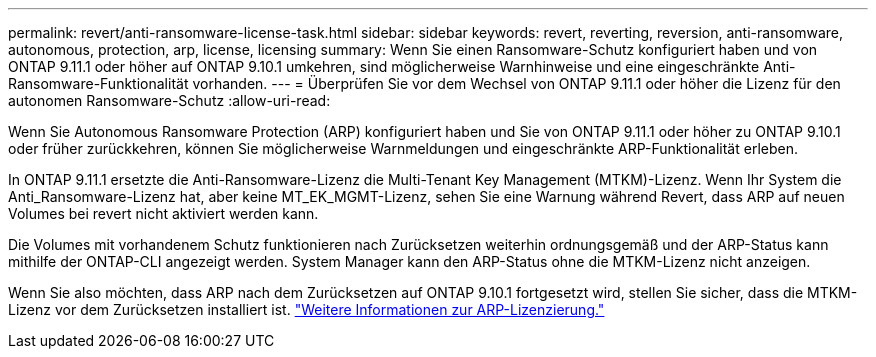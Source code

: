 ---
permalink: revert/anti-ransomware-license-task.html 
sidebar: sidebar 
keywords: revert, reverting, reversion, anti-ransomware, autonomous, protection, arp, license, licensing 
summary: Wenn Sie einen Ransomware-Schutz konfiguriert haben und von ONTAP 9.11.1 oder höher auf ONTAP 9.10.1 umkehren, sind möglicherweise Warnhinweise und eine eingeschränkte Anti-Ransomware-Funktionalität vorhanden. 
---
= Überprüfen Sie vor dem Wechsel von ONTAP 9.11.1 oder höher die Lizenz für den autonomen Ransomware-Schutz
:allow-uri-read: 


[role="lead"]
Wenn Sie Autonomous Ransomware Protection (ARP) konfiguriert haben und Sie von ONTAP 9.11.1 oder höher zu ONTAP 9.10.1 oder früher zurückkehren, können Sie möglicherweise Warnmeldungen und eingeschränkte ARP-Funktionalität erleben.

In ONTAP 9.11.1 ersetzte die Anti-Ransomware-Lizenz die Multi-Tenant Key Management (MTKM)-Lizenz. Wenn Ihr System die Anti_Ransomware-Lizenz hat, aber keine MT_EK_MGMT-Lizenz, sehen Sie eine Warnung während Revert, dass ARP auf neuen Volumes bei revert nicht aktiviert werden kann.

Die Volumes mit vorhandenem Schutz funktionieren nach Zurücksetzen weiterhin ordnungsgemäß und der ARP-Status kann mithilfe der ONTAP-CLI angezeigt werden. System Manager kann den ARP-Status ohne die MTKM-Lizenz nicht anzeigen.

Wenn Sie also möchten, dass ARP nach dem Zurücksetzen auf ONTAP 9.10.1 fortgesetzt wird, stellen Sie sicher, dass die MTKM-Lizenz vor dem Zurücksetzen installiert ist. link:../anti-ransomware/index.html["Weitere Informationen zur ARP-Lizenzierung."]
